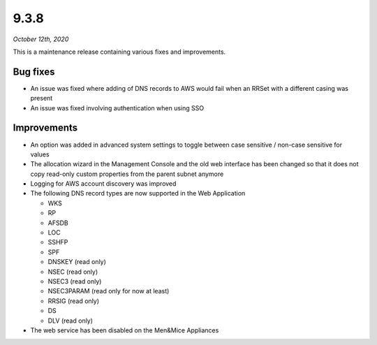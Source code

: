 .. _9.3.8-release:

9.3.8
-----

*October 12th, 2020*

This is a maintenance release containing various fixes and improvements.

Bug fixes
^^^^^^^^^

* An issue was fixed where adding of DNS records to AWS would fail when an RRSet with a different casing was present

* An issue was fixed involving authentication when using SSO

Improvements
^^^^^^^^^^^^

* An option was added in advanced system settings to toggle between case sensitive / non-case sensitive for values

* The allocation wizard in the Management Console and the old web interface has been changed so that it does not copy read-only custom properties from the parent subnet anymore

* Logging for AWS account discovery was improved

* The following DNS record types are now supported in the Web Application

  - WKS

  - RP

  - AFSDB

  - LOC

  - SSHFP

  - SPF

  - DNSKEY (read only)

  - NSEC (read only)

  - NSEC3 (read only)

  - NSEC3PARAM (read only for now at least)

  - RRSIG (read only)

  - DS

  - DLV (read only)

* The web service has been disabled on the Men&Mice Appliances
